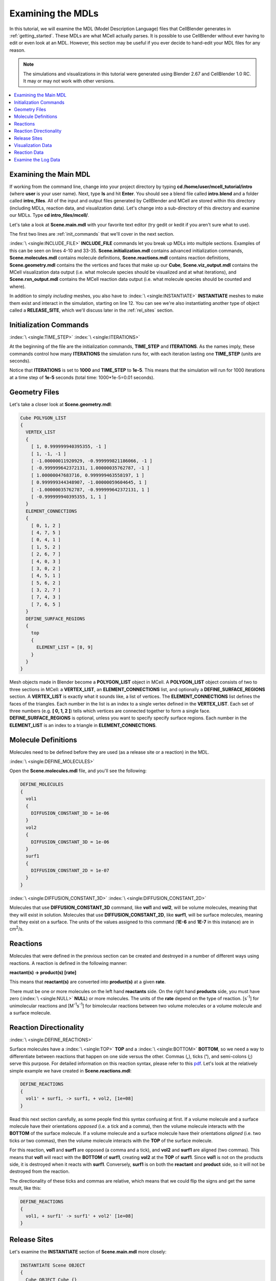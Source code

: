 .. _examine:

*********************************************
Examining the MDLs
*********************************************

In this tutorial, we will examine the MDL (Model Description Language) files
that CellBlender generates in :ref:`getting_started`. These MDLs are what MCell
actually parses. It is possible to use CellBlender without ever having to edit
or even look at an MDL. However, this section may be useful if you ever decide
to hand-edit your MDL files for any reason.

.. Git Repo SHA1 ID: a1abdd291b75176d6581df41329781ae5d5e1b7d

.. note::

    The simulations and visualizations in this tutorial were generated using
    Blender 2.67 and CellBlender 1.0 RC. It may or may not work with other
    versions.

.. contents:: :local:

.. _examine_mdl:

Examining the Main MDL
---------------------------------------------

If working from the command line, change into your project directory by typing
**cd /home/user/mcell_tutorial/intro** (where **user** is your user name).
Next, type **ls** and hit **Enter**.  You should see a blend file called
**intro.blend** and a folder called **intro_files**. All of the input and
output files generated by CellBlender and MCell are stored within this
directory (including MDLs, reaction data, and visualization data). Let's change
into a sub-directory of this directory and examine our MDLs. Type **cd
intro_files/mcell/**.

Let's take a look at **Scene.main.mdl** with your favorite text editor (try
gedit or kedit if you aren't sure what to use).

.. code-block:: mdl
    :linenos:

    ITERATIONS = 1000
    TIME_STEP = 1e-05

    INCLUDE_FILE = "Scene.initialization.mdl"

    INCLUDE_FILE = "Scene.molecules.mdl"

    INCLUDE_FILE = "Scene.reactions.mdl"

    INCLUDE_FILE = "Scene.geometry.mdl"

    INSTANTIATE Scene OBJECT
    {
      Cube OBJECT Cube {}
      vol1_rel RELEASE_SITE
      {
       SHAPE = Scene.Cube
       MOLECULE = vol1
       NUMBER_TO_RELEASE = 2000
       RELEASE_PROBABILITY = 1
      }
      surf1_rel RELEASE_SITE
      {
       SHAPE = Scene.Cube[top]
       MOLECULE = surf1'
       NUMBER_TO_RELEASE = 2000
       RELEASE_PROBABILITY = 1
      }
    }

    sprintf(seed,"%05g",SEED)

    INCLUDE_FILE = "Scene.viz_output.mdl"

    INCLUDE_FILE = "Scene.rxn_output.mdl"

The first two lines are :ref:`init_commands` that we'll cover in the next
section.

:index:`\ <single:INCLUDE_FILE>` **INCLUDE_FILE** commands let you break up
MDLs into multiple sections. Examples of this can be seen on lines 4-10 and
33-35. **Scene.initialization.mdl** contains advanced initialization commands,
**Scene.molecules.mdl** contains molecule definitions, **Scene.reactions.mdl**
contains reaction definitions, **Scene.geometry.mdl** contains the the vertices
and faces that make up our **Cube**, **Scene.viz_output.mdl** contains the
MCell visualization data output (i.e. what molecule species should be
visualized and at what iterations), and **Scene.rxn_output.mdl** contains the
MCell reaction data output (i.e. what molecule species should be counted and
where).

In addition to simply *including* meshes, you also have to :index:`\
<single:INSTANTIATE>` **INSTANTIATE** meshes to make them exist and interact in
the simulation, starting on line 12. You can see we're also instantiating
another type of object called a **RELEASE_SITE**, which we'll discuss later in
the :ref:`rel_sites` section.

.. _init_commands:

Initialization Commands
---------------------------------------------
:index:`\ <single:TIME_STEP>`
:index:`\ <single:ITERATIONS>`

At the beginning of the file are the initialization commands, **TIME_STEP** and
**ITERATIONS**. As the names imply, these commands control how many
**ITERATIONS** the simulation runs for, with each iteration lasting one
**TIME_STEP** (units are seconds). 

Notice that **ITERATIONS** is set to **1000** and **TIME_STEP** to **1e-5**.
This means that the simulation will run for 1000 iterations at a time step of
**1e-5** seconds (total time: 1000*1e-5=0.01 seconds).

.. _molec_def:

Geometry Files
---------------------------------------------

Let's take a closer look at **Scene.geometry.mdl**:

.. code-block:: mdl

    Cube POLYGON_LIST
    {
      VERTEX_LIST
      {
        [ 1, 0.999999940395355, -1 ]
        [ 1, -1, -1 ]
        [ -1.00000011920929, -0.999999821186066, -1 ]
        [ -0.999999642372131, 1.00000035762787, -1 ]
        [ 1.00000047683716, 0.999999463558197, 1 ]
        [ 0.999999344348907, -1.00000059604645, 1 ]
        [ -1.00000035762787, -0.999999642372131, 1 ]
        [ -0.999999940395355, 1, 1 ]
      }
      ELEMENT_CONNECTIONS
      {
        [ 0, 1, 2 ]
        [ 4, 7, 5 ]
        [ 0, 4, 1 ]
        [ 1, 5, 2 ]
        [ 2, 6, 7 ]
        [ 4, 0, 3 ]
        [ 3, 0, 2 ]
        [ 4, 5, 1 ]
        [ 5, 6, 2 ]
        [ 3, 2, 7 ]
        [ 7, 4, 3 ]
        [ 7, 6, 5 ]
      }
      DEFINE_SURFACE_REGIONS
      {
        top
        {
          ELEMENT_LIST = [8, 9]
        }
      }
    }


Mesh objects made in Blender become a **POLYGON_LIST** object in MCell. A
**POLYGON_LIST** object consists of two to three sections in MCell: a
**VERTEX_LIST**, an **ELEMENT_CONNECTIONS** list, and optionally a
**DEFINE_SURFACE_REGIONS** section. A **VERTEX_LIST** is exactly what it sounds
like, a list of vertices. The **ELEMENT_CONNECTIONS** list defines the faces of
the triangles. Each number in the list is an index to a single vertex defined
in the **VERTEX_LIST**. Each set of three numbers (e.g. **[ 0, 1, 2 ]**) tells
which vertices are connected together to form a single face.
**DEFINE_SURFACE_REGIONS** is optional, unless you want to specify specify
surface regions. Each number in the **ELEMENT_LIST** is an index to a triangle
in **ELEMENT_CONNECTIONS**.

Molecule Definitions
---------------------------------------------

Molecules need to be defined before they are used (as a release site or a
reaction) in the MDL.

:index:`\ <single:DEFINE_MOLECULES>`

Open the **Scene.molecules.mdl** file, and you'll see the following:

.. code-block:: mdl

    DEFINE_MOLECULES
    {
      vol1
      {
        DIFFUSION_CONSTANT_3D = 1e-06
      }
      vol2
      {
        DIFFUSION_CONSTANT_3D = 1e-06
      }
      surf1
      {
        DIFFUSION_CONSTANT_2D = 1e-07
      }
    }

:index:`\ <single:DIFFUSION_CONSTANT_3D>`
:index:`\ <single:DIFFUSION_CONSTANT_2D>`

Molecules that use **DIFFUSION_CONSTANT_3D** command, like **vol1** and
**vol2**, will be volume molecules, meaning that they will exist in solution.
Molecules that use **DIFFUSION_CONSTANT_2D**, like **surf1**, will be surface
molecules, meaning that they exist on a surface. The units of the values
assigned to this command (**1E-6** and **1E-7** in this instance) are in cm\
:sup:`2`\ /s. 

.. _reactions:

Reactions
---------------------------------------------

Molecules that were defined in the previous section can be created and
destroyed in a number of different ways using reactions. A reaction is defined
in the following manner:

**reactant(s) -> product(s) [rate]**

This means that **reactant(s)** are converted into **product(s)** at a given
**rate**.

There must be one or more molecules on the left hand  **reactants** side. On
the right hand **products** side, you must have zero (:index:`\ <single:NULL>`
**NULL**) or more molecules. The units of the **rate** depend on the type of
reaction. [s\ :sup:`-1`\ ] for unimolecular reactions and [M\ :sup:`-1`\ s\
:sup:`-1`\ ] for bimolecular reactions between two volume molecules or a volume
molecule and a surface molecule.

.. _rxn_dir:

Reaction Directionality
---------------------------------------------

:index:`\ <single:DEFINE_REACTIONS>`

Surface molecules have a :index:`\ <single:TOP>` **TOP** and a :index:`\
<single:BOTTOM>` **BOTTOM**, so we need a way to differentiate between
reactions that happen on one side versus the other. Commas (**,**), ticks
(**'**), and semi-colons (**;**) serve this purpose. For detailed information
on this reaction syntax, please refer to this pdf_. Let's look at the
relatively simple example we have created in **Scene.reactions.mdl**:

.. code-block:: mdl

    DEFINE_REACTIONS
    {
      vol1' + surf1, -> surf1, + vol2, [1e+08]
    }

.. _pdf: http://mcell.psc.edu/download/files/MCell3_rxns_06_18_2007.pdf

Read this next section carefully, as some people find this syntax confusing at
first. If a volume molecule and a surface molecule have their orientations
*opposed* (i.e. a tick and a comma), then the volume molecule interacts with
the **BOTTOM** of the surface molecule. If a volume molecule and a surface
molecule have their orientations *aligned* (i.e. two ticks *or* two commas),
then the volume molecule interacts with the **TOP** of the surface molecule. 

For this reaction, **vol1** and **surf1** are opposed (a comma and a tick), and
**vol2** and **surf1** are aligned (two commas). This means that **vol1** will
react with the **BOTTOM** of **surf1**, creating **vol2** at the **TOP** of
**surf1**. Since **vol1** is not on the products side, it is destroyed when it
reacts with **surf1**. Conversely, **surf1** is on both the **reactant** and
**product** side, so it will not be destroyed from the reaction.

The directionality of these ticks and commas are relative, which means that we
could flip the signs and get the same result, like this:
    
.. code-block:: mdl

    DEFINE_REACTIONS
    {
      vol1, + surf1' -> surf1' + vol2' [1e+08]
    }

.. index::
   single: RELEASE_SITES

.. _rel_sites:

Release Sites
---------------------------------------------

Let's examine the **INSTANTIATE** section of **Scene.main.mdl** more closely:

.. code-block:: mdl

    INSTANTIATE Scene OBJECT
    {
      Cube OBJECT Cube {}
      vol1_rel RELEASE_SITE
      {
       SHAPE = Scene.Cube
       MOLECULE = vol1
       NUMBER_TO_RELEASE = 2000
       RELEASE_PROBABILITY = 1
      }
      surf1_rel RELEASE_SITE
      {
       SHAPE = Scene.Cube[top]
       MOLECULE = surf1'
       NUMBER_TO_RELEASE = 2000
       RELEASE_PROBABILITY = 1
      }
    }

This section creates two release sites, one called **vol1_rel** and the other
**surf1_rel**. Each release site can take a number of different commands. 

The **SHAPE** of the release determines what object (or region of an object)
that molecules are released onto or into. You can also use some predefined
shapes, like **CUBIC** or **SPHERICAL**, but we won't cover that here.

**MOLECULE** determines what molecule is released. If it is a surface molecule,
an orientation is also specified This is similar to what's described in
:ref:`rxn_dir`, but it is not relative. A tick means that the **TOP** of the
molecule is aligned with the **FRONT** of the surface, and a comma means that
the **TOP** is aligned with the **BACK** of the surface.

**NUMBER_TO_RELEASE** gives an absolute number of molecules to be released.
Alternatively, one could define a **CONCENTRATION** (for volume molecules) or
**DENSITY** (for surface molecules).

These two release sites together will release 2000 **vol1** molecules randomly
throughout the inside of **Scene.Cube** and also 2000 **surf1** molecules
randomly on the **top** surface region of **Scene.Cube**. Also, the **TOP** of
**surf1** will be aligned with the **FRONT** of the surface.

.. index::
   single: REACTION_DATA_OUTPUT

.. _rxn_data:

Visualization Data
---------------------------------------------

Open the file called **Scene.viz_output.mdl** with the following text in it:

.. code-block:: mdl

    VIZ_OUTPUT
    {
      MODE = CELLBLENDER
      FILENAME = "./viz_data/seed_" & seed & "/Scene"
      MOLECULES
      {
        NAME_LIST {vol1 vol2 surf1}
        ITERATION_NUMBERS {ALL_DATA @ ALL_ITERATIONS}
      }
    }

The :index:`\ <single:VIZ_OUTPUT>` **VIZ_OUTPUT** section specifies what
visualization data to export and at what time values. Right now, it is set to
export everything at all iterations. 

Reaction Data
---------------------------------------------

Now, create a file called **Scene.rxn_output.mdl**:

.. code-block:: mdl

    REACTION_DATA_OUTPUT
    {
      STEP=1e-05
      {COUNT[surf1,WORLD]}=> "./react_data/seed_" & seed & "/surf1.World.dat"
      {COUNT[vol1,WORLD]}=> "./react_data/seed_" & seed & "/vol1.World.dat"
      {COUNT[vol2,WORLD]}=> "./react_data/seed_" & seed & "/vol2.World.dat"
    }

The **STEP** command tells MCell how often it should write out reaction data.

The brackets after the **COUNT** command tell MCell what molecule to count and
where to count it. For instance the first **COUNT** statement tells it to count
all of the **vol1** molecules in the **WORLD** (the entire simulation).
Alternatively, you could specify that it only count those found in/on an
object/region (e.g. **[vol1,Scene.Cube]**) 

The file listed after the arrow symbol (**=>**) tells it where to save it. 

Examine the Log Data
---------------------------------------------

CellBlender should have created two log files with names similar to this::

    log.2013-05-07_16:29_1.txt.
    log.2013-05-07_16:29_2.txt.

If you do not see these files, it means an error was encountered. By default,
errors are printed to the command line, but they can also be saved just like
the log files (e.g. **error.2013-05-07_16:29_2.txt.**) in the **Run
Simulation** panel. Note that this includes the date, time, and seed value. If
you open the file, you will see the following::

    MCell 3.1 (revision 998/2012-08-29 16:46:46 -0700)
      Running on jacob-PRO114978 at Wed May  8 12:19:26 2013

      Copyright (C) 2006 - 2010 by
        Pittsburgh Supercomputing Center, Carnegie Mellon University and 
        The Salk Institute for Biological Studies

    MCell initializing simulation...
    MCell[0]: random sequence 1
    Defining molecules with the following theoretical average diffusion distances:
      l_r_bar=0.0713649646 um for vol1
      l_r_bar=0.0713649646 um for vol2
      l_r_bar=0.0560499122 um for surf1


    Reaction probabilities generated for the following reactions:
        Probability 9.3073e-01 set for surf1{-1} + vol1{1} -> surf1{-1} vol2{-1} 

    Creating geometry (this may take some time)
    MCell: world bounding box in microns =
             [ -1.00000036 -1.0000006 -1 ] [ 1.00000048 1.00000036 1 ] 
    Creating 125 subvolumes (5,5,5 per axis).
    Creating 1 memory partitions (1,1,1 per axis).
    Instantiating objects...
    Creating walls...
    Creating edges...
    Running simulation.
    Releasing 2000 molecules vol1 ...  Released 2000 vol1 from "Scene.vol1_rel" at iteration 0.
    Releasing 2000 molecules surf1 ...  Released 2000 surf1 from "Scene.surf1_rel" at iteration 0.
    Iterations: 0 of 1000 
    Iterations: 100 of 1000  (459.781 iter/sec)
    Iterations: 200 of 1000  (459.844 iter/sec)
    Iterations: 300 of 1000  (461.076 iter/sec)
    Iterations: 400 of 1000  (446.614 iter/sec)
    Iterations: 500 of 1000  (318.155 iter/sec)
    Iterations: 600 of 1000  (462.592 iter/sec)
    Iterations: 700 of 1000  (463.891 iter/sec)
    Iterations: 800 of 1000  (439.014 iter/sec)
    Iterations: 900 of 1000  (457.831 iter/sec)
    Iterations: 1000 of 1000  (454.612 iter/sec)
    Exiting run loop.
    iterations = 1000 ; elapsed time = 0.01 seconds
    Average diffusion jump was 1.00 timesteps

    Total number of random number use: 8850744
    Total number of ray-subvolume intersection tests: 2319051
    Total number of ray-polygon intersection tests: 6016068
    Total number of ray-polygon intersections: 97381
    Initialization CPU time = 0.048000 (user) and 0.004000 (system)
    Simulation CPU time = 2.064000 (user) and 0.120000 (system)
    Total wall clock time = 2 seconds
    Done running.

This file contains potentially useful information, such as reaction
probabilities, the number of molecules released, and how many iterations are
completed per second.
